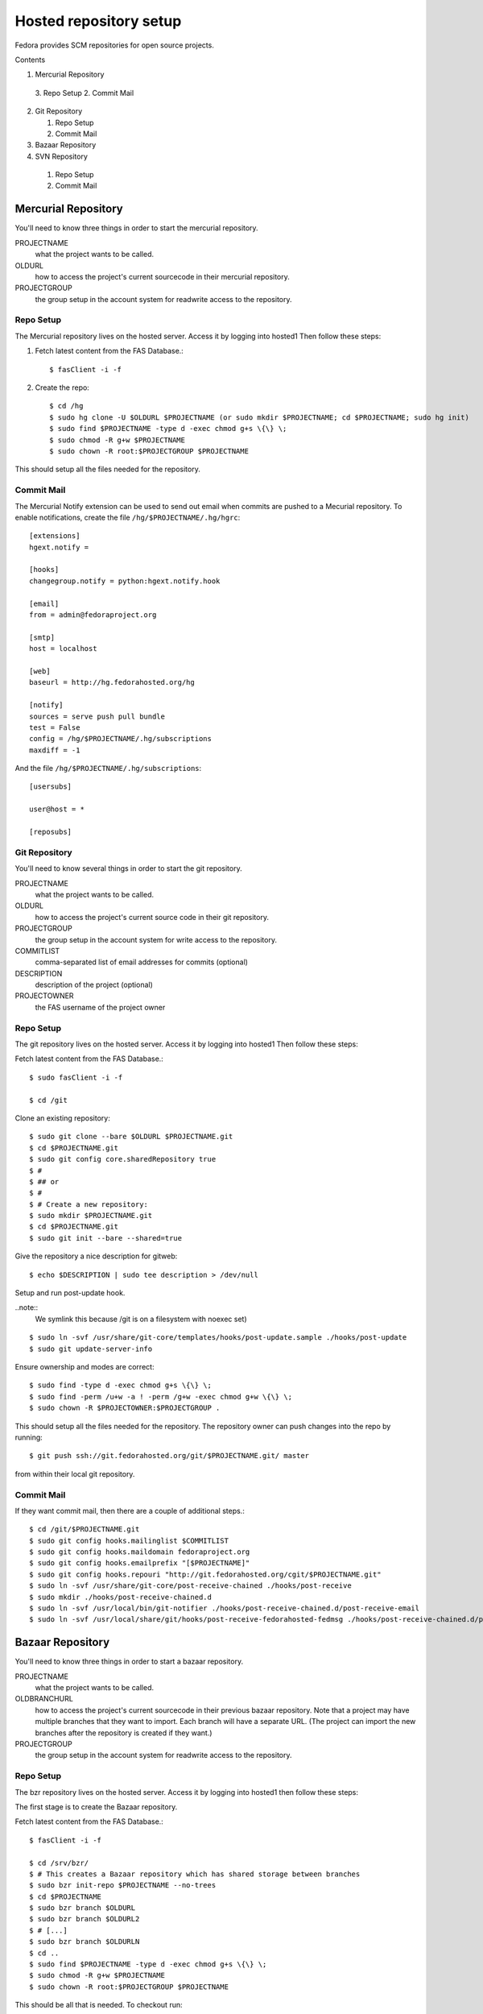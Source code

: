 .. title: Fedorahosted Repository Setup SOP
.. slug: infra-fedorahosted-repo-setup
.. date: 2014-09-24
.. taxonomy: Contributors/Infrastructure

=======================
Hosted repository setup
=======================

Fedora provides SCM repositories for open source projects.

Contents

1. Mercurial Repository

  3. Repo Setup
  2. Commit Mail

2. Git Repository

   1. Repo Setup
   2. Commit Mail

3. Bazaar Repository
4. SVN Repository

  1. Repo Setup
  2. Commit Mail

Mercurial Repository
====================

You'll need to know three things in order to start the mercurial
repository.

PROJECTNAME
  what the project wants to be called.

OLDURL
  how to access the project's current sourcecode in their
  mercurial repository.

PROJECTGROUP
  the group setup in the account system for readwrite
  access to the repository.

Repo Setup
----------

The Mercurial repository lives on the hosted server. Access it by logging
into hosted1 Then follow these steps:

1. Fetch latest content from the FAS Database.::

   $ fasClient -i -f

2. Create the repo::

    $ cd /hg
    $ sudo hg clone -U $OLDURL $PROJECTNAME (or sudo mkdir $PROJECTNAME; cd $PROJECTNAME; sudo hg init)
    $ sudo find $PROJECTNAME -type d -exec chmod g+s \{\} \;
    $ sudo chmod -R g+w $PROJECTNAME
    $ sudo chown -R root:$PROJECTGROUP $PROJECTNAME

This should setup all the files needed for the repository.

Commit Mail
-----------

The Mercurial Notify extension can be used to send out email when
commits are pushed to a Mecurial repository. To enable notifications,
create the file ``/hg/$PROJECTNAME/.hg/hgrc``::

  [extensions]
  hgext.notify =

  [hooks]
  changegroup.notify = python:hgext.notify.hook

  [email]
  from = admin@fedoraproject.org

  [smtp]
  host = localhost

  [web]
  baseurl = http://hg.fedorahosted.org/hg

  [notify]
  sources = serve push pull bundle
  test = False
  config = /hg/$PROJECTNAME/.hg/subscriptions
  maxdiff = -1

And the file ``/hg/$PROJECTNAME/.hg/subscriptions``::

  [usersubs]

  user@host = *

  [reposubs]

Git Repository
--------------

You'll need to know several things in order to start the git repository.


PROJECTNAME
	what the project wants to be called.

OLDURL
	how to access the project's current source code in their git repository.

PROJECTGROUP
	the group setup in the account system for write access to the repository.

COMMITLIST
	comma-separated list of email addresses for commits (optional)

DESCRIPTION
	description of the project (optional)

PROJECTOWNER
	the FAS username of the project owner

Repo Setup
----------

The git repository lives on the hosted server. Access it by logging into
hosted1 Then follow these steps:

Fetch latest content from the FAS Database.::

  $ sudo fasClient -i -f

  $ cd /git

Clone an existing repository::

    $ sudo git clone --bare $OLDURL $PROJECTNAME.git
    $ cd $PROJECTNAME.git
    $ sudo git config core.sharedRepository true
    $ #
    $ ## or
    $ #
    $ # Create a new repository:
    $ sudo mkdir $PROJECTNAME.git
    $ cd $PROJECTNAME.git
    $ sudo git init --bare --shared=true

Give the repository a nice description for gitweb::

  $ echo $DESCRIPTION | sudo tee description > /dev/null

Setup and run post-update hook.

..note::
  We symlink this because /git is on a filesystem with noexec set)

::

  $ sudo ln -svf /usr/share/git-core/templates/hooks/post-update.sample ./hooks/post-update
  $ sudo git update-server-info

Ensure ownership and modes are correct::

  $ sudo find -type d -exec chmod g+s \{\} \;
  $ sudo find -perm /u+w -a ! -perm /g+w -exec chmod g+w \{\} \;
  $ sudo chown -R $PROJECTOWNER:$PROJECTGROUP .

This should setup all the files needed for the repository. The repository
owner can push changes into the repo by running::

  $ git push ssh://git.fedorahosted.org/git/$PROJECTNAME.git/ master

from within their local git repository.

Commit Mail
-----------

If they want commit mail, then there are a couple of additional steps.::

  $ cd /git/$PROJECTNAME.git
  $ sudo git config hooks.mailinglist $COMMITLIST
  $ sudo git config hooks.maildomain fedoraproject.org
  $ sudo git config hooks.emailprefix "[$PROJECTNAME]"
  $ sudo git config hooks.repouri "http://git.fedorahosted.org/cgit/$PROJECTNAME.git"
  $ sudo ln -svf /usr/share/git-core/post-receive-chained ./hooks/post-receive
  $ sudo mkdir ./hooks/post-receive-chained.d
  $ sudo ln -svf /usr/local/bin/git-notifier ./hooks/post-receive-chained.d/post-receive-email
  $ sudo ln -svf /usr/local/share/git/hooks/post-receive-fedorahosted-fedmsg ./hooks/post-receive-chained.d/post-receive-fedmsg

Bazaar Repository
=================
You'll need to know three things in order to start a bazaar repository.


PROJECTNAME
	what the project wants to be called.

OLDBRANCHURL
  how to access the project's current sourcecode in
  their previous bazaar repository. Note that a project may have
  multiple branches that they want to import. Each branch will have a
  separate URL. (The project can import the new branches after the
  repository is created if they want.)

PROJECTGROUP
  the group setup in the account system for readwrite
  access to the repository.

Repo Setup
----------

The bzr repository lives on the hosted server. Access it by logging into
hosted1 then follow these steps:

The first stage is to create the Bazaar repository.

Fetch latest content from the FAS Database.::

  $ fasClient -i -f

  $ cd /srv/bzr/
  $ # This creates a Bazaar repository which has shared storage between branches
  $ sudo bzr init-repo $PROJECTNAME --no-trees
  $ cd $PROJECTNAME
  $ sudo bzr branch $OLDURL
  $ sudo bzr branch $OLDURL2
  $ # [...]
  $ sudo bzr branch $OLDURLN
  $ cd ..
  $ sudo find $PROJECTNAME -type d -exec chmod g+s \{\} \;
  $ sudo chmod -R g+w $PROJECTNAME
  $ sudo chown -R root:$PROJECTGROUP $PROJECTNAME

This should be all that is needed. To checkout run::

  bzr init-repo $MYLOCALPROJECTREPO
  cd $MYLOCALPROJECTREPO
  bzr branch bzr+ssh://bzr.fedorahosted.org/bzr/$PROJECTNAME/$BRANCHNAME
  bzr branch bzr://bzr.fedorahosted.org/bzr/$PROJECTNAME/$BRANCHNAME/

.. note::
  If the end user checks out a branch without creating their own
  repository they will need to create a local working tree by doing the
  following::

    cd $BRANCHNAME
    bzr checkout --lightweight

SVN Repository
==============

You'll need to know two things in order to start a svn repository.


PROJECTNAME
	what the project wants to be called.

PROJECTGROUP
  The Fedora account system group with read-write
  access.

COMMITLIST
  comma-separated list of email addresses for commits
  (optional)

Repo Setup
----------

SVN lives on the hosted server. Access it by logging into hosted1. Then
run the following steps:

Fetch latest content from the FAS Database.::

  $ fasClient -i -f

Create the repo::

  $ cd /svn/
  $ sudo svnadmin create $PROJECTNAME
  $ cd $PROJECTNAME
  $ sudo chgrp -R $PROJECTGROUP .
  $ sudo chmod -R g+w .
  $ sudo find -type d -exec chmod g+s \{\} \;

This should be all that is needed. To checkout run::

  svn co svn+ssh://svn.fedorahosted.org/svn/$PROJECTNAME

Commit Mail
-----------

If they want commit mail, then there are a couple of additional steps.::

  $ echo $COMMITLIST | sudo tee ./commit-list > /dev/null
  $ sudo ln -sv /usr/bin/fedora-svn-commit-mail-hook ./hooks/post-commit
